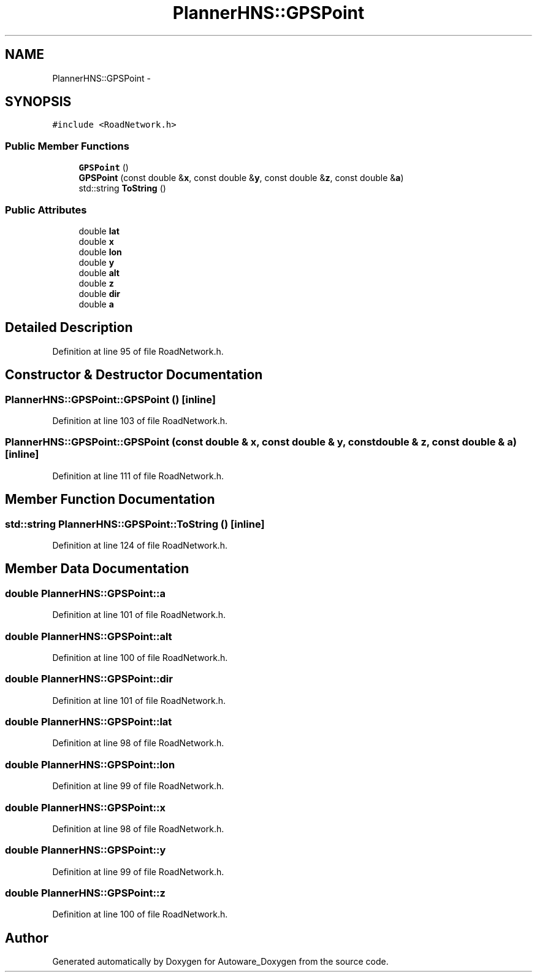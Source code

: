 .TH "PlannerHNS::GPSPoint" 3 "Fri May 22 2020" "Autoware_Doxygen" \" -*- nroff -*-
.ad l
.nh
.SH NAME
PlannerHNS::GPSPoint \- 
.SH SYNOPSIS
.br
.PP
.PP
\fC#include <RoadNetwork\&.h>\fP
.SS "Public Member Functions"

.in +1c
.ti -1c
.RI "\fBGPSPoint\fP ()"
.br
.ti -1c
.RI "\fBGPSPoint\fP (const double &\fBx\fP, const double &\fBy\fP, const double &\fBz\fP, const double &\fBa\fP)"
.br
.ti -1c
.RI "std::string \fBToString\fP ()"
.br
.in -1c
.SS "Public Attributes"

.in +1c
.ti -1c
.RI "double \fBlat\fP"
.br
.ti -1c
.RI "double \fBx\fP"
.br
.ti -1c
.RI "double \fBlon\fP"
.br
.ti -1c
.RI "double \fBy\fP"
.br
.ti -1c
.RI "double \fBalt\fP"
.br
.ti -1c
.RI "double \fBz\fP"
.br
.ti -1c
.RI "double \fBdir\fP"
.br
.ti -1c
.RI "double \fBa\fP"
.br
.in -1c
.SH "Detailed Description"
.PP 
Definition at line 95 of file RoadNetwork\&.h\&.
.SH "Constructor & Destructor Documentation"
.PP 
.SS "PlannerHNS::GPSPoint::GPSPoint ()\fC [inline]\fP"

.PP
Definition at line 103 of file RoadNetwork\&.h\&.
.SS "PlannerHNS::GPSPoint::GPSPoint (const double & x, const double & y, const double & z, const double & a)\fC [inline]\fP"

.PP
Definition at line 111 of file RoadNetwork\&.h\&.
.SH "Member Function Documentation"
.PP 
.SS "std::string PlannerHNS::GPSPoint::ToString ()\fC [inline]\fP"

.PP
Definition at line 124 of file RoadNetwork\&.h\&.
.SH "Member Data Documentation"
.PP 
.SS "double PlannerHNS::GPSPoint::a"

.PP
Definition at line 101 of file RoadNetwork\&.h\&.
.SS "double PlannerHNS::GPSPoint::alt"

.PP
Definition at line 100 of file RoadNetwork\&.h\&.
.SS "double PlannerHNS::GPSPoint::dir"

.PP
Definition at line 101 of file RoadNetwork\&.h\&.
.SS "double PlannerHNS::GPSPoint::lat"

.PP
Definition at line 98 of file RoadNetwork\&.h\&.
.SS "double PlannerHNS::GPSPoint::lon"

.PP
Definition at line 99 of file RoadNetwork\&.h\&.
.SS "double PlannerHNS::GPSPoint::x"

.PP
Definition at line 98 of file RoadNetwork\&.h\&.
.SS "double PlannerHNS::GPSPoint::y"

.PP
Definition at line 99 of file RoadNetwork\&.h\&.
.SS "double PlannerHNS::GPSPoint::z"

.PP
Definition at line 100 of file RoadNetwork\&.h\&.

.SH "Author"
.PP 
Generated automatically by Doxygen for Autoware_Doxygen from the source code\&.
